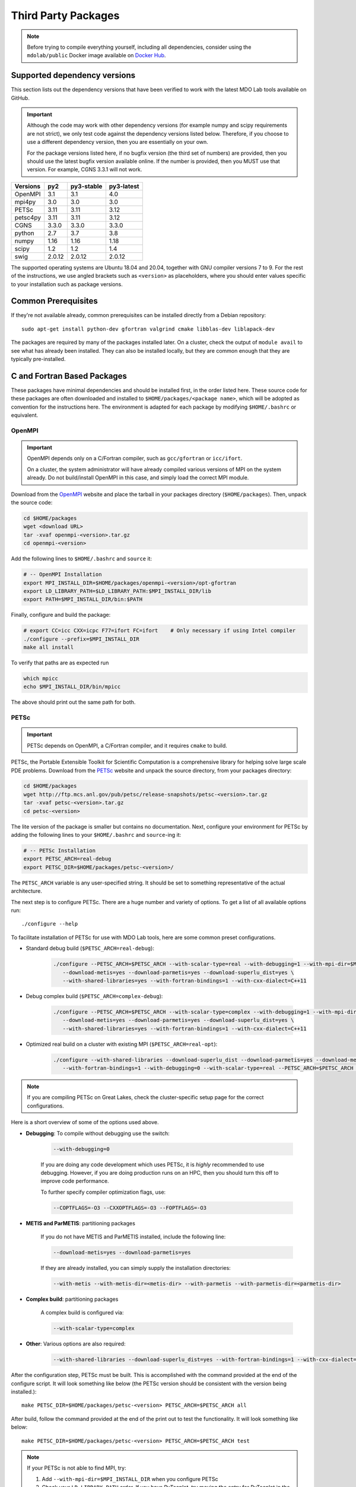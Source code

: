 .. Installation instruction on how to set up external packages need to
   run the MDO Lab code.

.. _installThirdPartyPackages:

Third Party Packages
====================
.. NOTE::
   Before trying to compile everything yourself, including all dependencies, consider using the ``mdolab/public`` Docker image available on `Docker Hub <https://hub.docker.com/r/mdolab/public>`_.

.. _working_stacks:

Supported dependency versions
-----------------------------
This section lists out the dependency versions that have been verified to work with the latest MDO Lab tools available on GitHub.

.. IMPORTANT::
   Although the code may work with other dependency versions (for example numpy and scipy requirements are not
   strict), we only test code against the dependency versions listed below. Therefore, if you choose to use
   a different dependency version, then you are essentially on your own.

   For the package versions listed here, if no bugfix version (the third set of numbers) are provided, then you should use the latest bugfix version available online.
   If the number is provided, then you MUST use that version.
   For example, CGNS 3.3.1 will not work.


========= ======= ========== ==========
Versions  py2     py3-stable py3-latest
========= ======= ========== ==========
OpenMPI   3.1     3.1        4.0
mpi4py    3.0     3.0        3.0
PETSc     3.11    3.11       3.12
petsc4py  3.11    3.11       3.12
CGNS      3.3.0   3.3.0      3.3.0
python    2.7     3.7        3.8
numpy     1.16    1.16       1.18
scipy     1.2     1.2        1.4
swig      2.0.12  2.0.12     2.0.12
========= ======= ========== ==========

The supported operating systems are Ubuntu 18.04 and 20.04, together with GNU compiler versions 7 to 9.
For the rest of the instructions, we use angled brackets such as ``<version>`` as placeholders, where you should enter values specific to your installation such as package versions.

.. _install_prereq:

Common Prerequisites
--------------------
If they're not available already, common prerequisites can be installed directly from a Debian repository::

   sudo apt-get install python-dev gfortran valgrind cmake libblas-dev liblapack-dev

The packages are required by many of the packages installed later.
On a cluster, check the output of ``module avail`` to see what has already been installed.
They can also be installed locally, but they are common enough that they are typically pre-installed.


C and Fortran Based Packages
----------------------------
These packages have minimal dependencies and should be installed first, in the order listed here.
These source code for these packages are often downloaded and installed to ``$HOME/packages/<package name>``,
which will be adopted as convention for the instructions here.
The environment is adapted for each package by modifying ``$HOME/.bashrc`` or equivalent.

OpenMPI
~~~~~~~

.. IMPORTANT::
   OpenMPI depends only on a C/Fortran compiler, such as ``gcc/gfortran`` or ``icc/ifort``.

   On a cluster, the system administrator will have already compiled various versions of MPI on the system already.
   Do not build/install OpenMPI in this case, and simply load the correct MPI module.

Download from the `OpenMPI <http://www.open-mpi.org/>`__ website and place the tarball in your packages directory (``$HOME/packages``).
Then, unpack the source code:

.. code-block:: bash

   cd $HOME/packages
   wget <download URL>
   tar -xvaf openmpi-<version>.tar.gz
   cd openmpi-<version>

Add the following lines to ``$HOME/.bashrc`` and ``source`` it:

.. code-block:: bash

   # -- OpenMPI Installation
   export MPI_INSTALL_DIR=$HOME/packages/openmpi-<version>/opt-gfortran
   export LD_LIBRARY_PATH=$LD_LIBRARY_PATH:$MPI_INSTALL_DIR/lib
   export PATH=$MPI_INSTALL_DIR/bin:$PATH

Finally, configure and build the package:

.. code-block:: bash

   # export CC=icc CXX=icpc F77=ifort FC=ifort    # Only necessary if using Intel compiler
   ./configure --prefix=$MPI_INSTALL_DIR
   make all install

To verify that paths are as expected run

.. code-block:: bash

   which mpicc
   echo $MPI_INSTALL_DIR/bin/mpicc

The above should print out the same path for both.

.. _install_petsc:

PETSc
~~~~~

.. IMPORTANT::
   PETSc depends on OpenMPI, a C/Fortran compiler, and it requires ``cmake`` to build.

PETSc, the Portable Extensible Toolkit for Scientific Computation is a comprehensive library for helping solve large scale PDE problems.
Download from the `PETSc <http://www.mcs.anl.gov/petsc/index.html>`__ website and unpack the source directory, from your packages directory:

.. code-block:: bash

   cd $HOME/packages
   wget http://ftp.mcs.anl.gov/pub/petsc/release-snapshots/petsc-<version>.tar.gz
   tar -xvaf petsc-<version>.tar.gz
   cd petsc-<version>

The lite version of the package is smaller but contains no documentation.
Next, configure your environment for PETSc by adding the following lines to your ``$HOME/.bashrc`` and ``source``-ing it:

.. code-block:: bash

   # -- PETSc Installation
   export PETSC_ARCH=real-debug
   export PETSC_DIR=$HOME/packages/petsc-<version>/


The ``PETSC_ARCH`` variable is any user-specified string.
It should be set to something representative of the actual architecture.

The next step is to configure PETSc.
There are a huge number and variety of options.
To get a list of all available options run::

   ./configure --help


To facilitate installation of PETSc for use with MDO Lab tools, here are some common preset configurations.

* Standard debug build (``$PETSC_ARCH=real-debug``):

   .. code-block:: bash

      ./configure --PETSC_ARCH=$PETSC_ARCH --with-scalar-type=real --with-debugging=1 --with-mpi-dir=$MPI_INSTALL_DIR \
         --download-metis=yes --download-parmetis=yes --download-superlu_dist=yes \
         --with-shared-libraries=yes --with-fortran-bindings=1 --with-cxx-dialect=C++11

* Debug complex build (``$PETSC_ARCH=complex-debug``):

   .. code-block:: bash

      ./configure --PETSC_ARCH=$PETSC_ARCH --with-scalar-type=complex --with-debugging=1 --with-mpi-dir=$MPI_INSTALL_DIR \
         --download-metis=yes --download-parmetis=yes --download-superlu_dist=yes \
         --with-shared-libraries=yes --with-fortran-bindings=1 --with-cxx-dialect=C++11

* Optimized real build on a cluster with existing MPI (``$PETSC_ARCH=real-opt``):

   .. code-block:: bash

      ./configure --with-shared-libraries --download-superlu_dist --download-parmetis=yes --download-metis=yes \
         --with-fortran-bindings=1 --with-debugging=0 --with-scalar-type=real --PETSC_ARCH=$PETSC_ARCH --with-cxx-dialect=C++11

.. NOTE::
   If you are compiling PETSc on Great Lakes, check the cluster-specific setup page for the correct configurations.

Here is a short overview of some of the options used above.

* **Debugging**: To compile without debugging use the switch:

   .. code-block:: bash

      --with-debugging=0

   If you are doing any code development which uses PETSc, it is *highly* recommended to use debugging.
   However, if you are doing production runs on an HPC, then you should turn this off to improve code performance.

   To further specify compiler optimization flags, use:

   .. code-block:: bash

      --COPTFLAGS=-O3 --CXXOPTFLAGS=-O3 --FOPTFLAGS=-O3

* **METIS and ParMETIS**: partitioning packages

   If you do not have METIS and ParMETIS installed, include the following line:

   .. code-block:: bash

      --download-metis=yes --download-parmetis=yes

   If they are already installed, you can simply supply the installation directories:

   .. code-block:: bash

      --with-metis --with-metis-dir=<metis-dir> --with-parmetis --with-parmetis-dir=<parmetis-dir>

* **Complex build**: partitioning packages

   A complex build is configured via:

   .. code-block:: bash

      --with-scalar-type=complex

* **Other**: Various options are also required:

   .. code-block:: bash

      --with-shared-libraries --download-superlu_dist=yes --with-fortran-bindings=1 --with-cxx-dialect=C++11

After the configuration step, PETSc must be built. This is accomplished with the command provided at the end of the configure script.
It will look something like below (the PETSc version should be consistent with the version being installed.)::

   make PETSC_DIR=$HOME/packages/petsc-<version> PETSC_ARCH=$PETSC_ARCH all

After build, follow the command provided at the end of the print out to test the functionality. It will look something like below::

    make PETSC_DIR=$HOME/packages/petsc-<version> PETSC_ARCH=$PETSC_ARCH test

.. NOTE::
   If your PETSc is not able to find MPI, try:

   #. Add ``--with-mpi-dir=$MPI_INSTALL_DIR`` when you configure PETSc
   #. Check your ``LD_LIBRARY_PATH`` order. If you have PyTecplot, try moving the entry for PyTecplot in the ``LD_LIBRARY_PATH`` to the end, possibly by modifying your ``.bashrc``.


.. _install_cgns:

CGNS Library
~~~~~~~~~~~~

.. IMPORTANT::
   The version(s) of CGNS tested to work with MDO Lab tools is ``3.3.0``.
   However, the older ``3.2.1`` should also work.

   CGNS depends on a C/Fortran compiler and requires cmake to build.

CGNS is a general file format for storing CFD data, and is used by ``ADflow``, ``IDWarp``, and ``pyHyp``.
The CGNS Library provides Fortran bindings to read/write files in that format.

.. WARNING::
   The 3.2.1 version fortran include file contains an error. After
   extracting the folder, manually edit the ``cgnslib_f.h.in`` file in the ``src``
   directory and remove all the comment lines at the beginning of the
   file starting with c. This is fixed in subsequent versions.

.. NOTE::
   CGNS now supports two output types: HDF5 and the Advanced Data Format (ADF) format.
   While HDF5 is the officially supported format, its compatibility with other tools is sparse.
   Therefore, for using MDO Lab codes, the ADF format is recommended.
   The rest of the instructions use ADF and not HDF5.

Download and unpack the source directory, from your packages directory:

.. code-block:: bash

   cd $HOME/packages
   wget https://github.com/CGNS/CGNS/archive/<version>.tar.gz
   tar -xvaf <version>.tar.gz
   cd CGNS-<version>

Next, configure your environment for CGNS by adding the following lines to your ``$HOME/.bashrc`` and ``source``-ing it:

.. code-block:: bash

   # -- CGNS
   export CGNS_HOME=$HOME/packages/CGNS-<version>/opt-gfortran
   export PATH=$PATH:$CGNS_HOME/bin
   export LD_LIBRARY_PATH=$LD_LIBRARY_PATH:$CGNS_HOME/lib

To configure the package, make a ``build`` directory, and call cmake from there:

.. code-block:: bash

   mkdir build       # If it exists from a previous build, remove it first
   cd build
   cmake .. -DCGNS_ENABLE_FORTRAN=1 -DCMAKE_INSTALL_PREFIX=$CGNS_HOME -DCGNS_BUILD_CGNSTOOLS=0

Finally, build and install::

   $ make all install

.. important::
   If your compilers are not located at ``/usr/bin/gcc``, either because you are on an HPC system or using Intel compilers, you must adjust the configure commands.
   In the print out during configuration, check that the correct compiler is being used.
   If they are incorrect, remove your old install and set the environment variables ``export CC=$(which icc)`` and ``export FC=$(which ifort)``.

Installing CGNS Tools (Optional)
********************************
The CGNS Library comes with a set of tools to view and edit CGNS files manually.
To install these tools, set ``-DCGNS_BUILD_CGNSTOOLS = 1``.
Note that these tools should be installed on a local computer and not on a cluster.

To enable this option you may need to install the following packages::

   $ sudo apt-get install libxmu-dev libxi-dev

CGNS library sometimes complains about missing includes and libraries
Most of the time this is either Tk/TCL or OpenGL.
This can be solved by installing the following packages.
Note that the version of these libraries might be different on your machine ::

   $ sudo apt-get install freeglut3
   $ sudo apt-get install tk8.6-dev
   # If needed
   $ sudo apt-get install freeglut3-dev

.. warning:: 
   There is a known bug in CGNS 3.3.0 (fixed in later versions) that crashes the build routine for Ubuntu 18/20 when this CGNS tools option is turned on. You can either turn it off compiling with ``-DCGNS_BUILD_CGNSTOOLS = 0`` or, if you still want to use CGNS tools, you can manually patch the source files using `this PR <https://github.com/CGNS/CGNS/pull/55/files>`_ as a reference.

If you compiled with ``-DCGNS_BUILD_CGNSTOOLS = 1`` you either need to add the binary path to your PATH environmental variable or you can install the binaries system wide.
By specifying the installation prefix as shown in the example configure commands above, the binary path is in your PATH environmental variables; 
without specifying the prefix, the default is a system path, which requires sudo.

.. _install_swig:

SWIG (optional)
~~~~~~~~~~~~~~~

SWIG is a wrapper for external software written in C or C++. It is an **OPTIONAL** component for MACH-Aero, as it is required by only some of its sub-modules (eg. NSGA2 and NOMAD optimizers used by pyOptSparse, as discussed `here <https://mdolab-pyoptsparse.readthedocs-hosted.com/en/latest/install.html>`_). 

.. WARNING:: 

   SWIG 2.0.12 is the **ONLY** currently supported version. Other versions are not recommended and are installed at your own risk.

Download and unpack the source files, from your packages directory:

.. code-block:: bash

   cd $HOME/packages
   wget http://prdownloads.sourceforge.net/swig/swig-2.0.12.tar.gz
   tar -xzf swig-2.0.12.tar.gz
   cd ./swig-2.0.12

Configure your environment variables by adding the following lines to your ``.bashrc`` file, remembering to ``source ~/.bashrc`` or opening a new terminal once you saved the changes:

.. code-block:: bash

   export SWIG_HOME=$HOME/packages/swig-2.0.12
   export PATH=$PATH:$SWIG_HOME/bin

Then configure SWIG and build the binaries using the following commands:

.. code-block:: bash

   ./configure --prefix=$SWIG_HOME
   make
   make install

.. NOTE::

   The configuration and build of SWIG requires the `PCRE developer package <https://www.pcre.org/>`_. If not already present on your system, you can install it via ``sudo apt-get install libpcre3 libpcre3-dev``

Python Packages
---------------

.. IMPORTANT::
   MDO Lab tools have been tested to work with python 2.
   The MDO Lab is in the process of migrating to python 3;
   however we will continue to support python 2 for the forseeable future.

In this guide, python packages are installed using ``pip``.
Other methods, such as from source or using ``conda``, will also work.
Local installations (with ``--user``) are also recommended but not required.

When installing the same package multiple times with different dependencies,
for example ``petsc4py`` with different petsc builds, the pip cache can become incorrect.
Therefore, we recommend the ``--no-cache`` flag when installing python packages with pip.

.. _install_numpy:

NumPy
~~~~~

.. IMPORTANT::
   Version ``1.13.3`` and ``1.15.4`` of numpy or f2py do **NOT** work.
   See :ref:`working_stacks` for numpy versions that are tested.

NumPy is required for all MDO Lab packages.
It is installed with::

   pip install numpy==<version> --user --no-cache

On a ``conda``-based system, it is recommended to use ``conda`` to install numpy and scipy::

   conda install numpy==<version>

SciPy
~~~~~
SciPy is required for several packages including ``pyOptSparse``, ``pyGeo`` and certain functionality in ``pySpline``.
It is installed with::

   pip install scipy==<version> --user --no-cache

On a ``conda``-based system, it is recommended to use ``conda`` to install numpy and scipy::

   conda install scipy==<version>

.. note::
   On a cluster, most likely numpy and scipy will already be
   installed. Unless the version is invalid, use the system-provided installation.

.. _install_mpi4py:

mpi4py
~~~~~~
.. IMPORTANT::
   mpi4py depends on OpenMPI.
   It is recommended that the OpenMPI version matches with the mpi4py version.

mpi4py is the Python wrapper for MPI. This is required for
**all** parallel MDO Lab codes.
It is installed with::

   pip install mpi4py==<version> --user --no-cache

.. NOTE::
   Some function usages have changed in newer versions of mpi4py. Check the `release <https://github.com/mpi4py/mpi4py/blob/master/CHANGES.rst>`_ to see the modifications that might be requried in the code.

Alternatively, downloading from source is also possible.
First, download the source code from `releases <https://github.com/mpi4py/mpi4py/releases>`__, and extract it into the packages directory.
Then, either run ``pip install .`` or ``python setup.py install`` in the root directory.
Installing from source has the advantage of having access to the tests, which can be used to verify both the OpenMPI and mpi4py installations.

To run the tests, go to the ``test`` directory, and type::

   python runtests.py


.. _install_petsc4py:

petsc4py
~~~~~~~~
.. IMPORTANT::
   The MAJOR.MINOR version of petsc4py **MUST** match the MAJOR.MINOR version of petsc,
   for example PETSc 3.11.X will only work with petsc4py 3.11.Y.
   In practice, this means you must request a specific version of petsc4py.

   petsc4py depends on PETSc and its dependencies.

``petsc4py`` is the Python wrapper for PETSc.

If you want to make developments or multiple PETSc architectures are needed, you should install petsc4py manually, which described in **Advanced install**.
Manually installing provide you useful run tests.

If you know you will **only** need real PETSc architecture, you can use pip.

Simple install with pip
***********************

It is installed with::

   pip install petsc4py==<version> --user --no-cache

Advanced install (For multiple PETSc architectures)
***************************************************
.. WARNING::
   You must compile a unique petsc4py install for each PETSc architecture.

`Download <https://bitbucket.org/petsc/petsc4py/downloads>`__ the source code and
extract the correct version matching your PETSc version::

   $ tar -xzf petsc4py-<version>.tar.gz

From the ``petsc4py`` directory do a user-space install::

$ python setup.py install --user

This will install the package to the ``.local`` directory in your home directory which is suitable for both desktop and cluster accounts.
You may seen an error warning related to ``python-mpi``, but this should not be a problem.

.. warning::
   If there is an existing ``build`` directory it must be forcibly removed (``rm -fr build``) before doing another architecture install.
   To install with a different architecture change the ``PETSC_ARCH`` variable in your ``.bashrc`` file and source it, or just type in your terminal to overwrite the old ``PETSC_ARCH``::

      export PETSC_ARCH=<new_architecture>

   Then install the package::

      $ python setup.py install --user

Installing from source has the advantage of having access to the tests, which can be used to verify both the PETSc and petsc4py installations.

To run the tests, go to the ``test`` directory, and type::

   python runtests.py

Other Methods and Notes
-----------------------
The build examples described here are all installed *locally* (eg. ``$HOME/...``) rather than system-wide (eg. ``/usr/local/...``).
Local installations are generally preferred.
Installing packages system-wide requires root access, which is an increased security risk when downloading packages from the internet.
Also, it is typically easier to uninstall packages or otherwise revert changes made at a local level.
Finally, local installations are required when running on a cluster environment.

The build and installation paradigm demonstrated here puts source code, build files, and installed packages all in ``$HOME/packages``.
Another common convention is to use ``$HOME/src`` for source code and building,
and ``$HOME/opt`` for installed packages.
This separation adds a level of complexity but is more extensible if multiple package versions/installations are going to be used.

When configuring your environment, the examples shown here set environment variables, ``$PATH``, and ``$LD_LIBRARY_PATH`` in ``.bashrc``.
If multiple versions and dependencies are being used simultaneously,
for example on a cluster, the paradigm of `environment modules <http://modules.sourceforge.net>` is often used (eg. ``module use petsc``).
A module file is simply a text file containing lines such as::

   append-path PATH $HOME/opt/petsc/3.7.7/OpenMPI-1.10.7/GCC-7.3.0/bin

MDO Lab tools can be used by configuring your environment with either ``.bashrc`` or environment modules, or some combination of the two.

